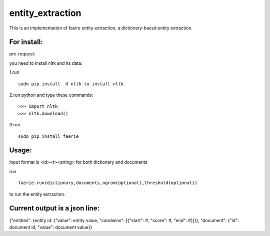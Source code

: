 entity_extraction
===================

This is an implementation of faeire entity extraction, a dictionary-baesd entity extraction.

For install:
---------------------

pre-request:

you need to install nltk and its data:

1.run 
::
	sudo pip install -U nltk to install nltk

2.run python and type these commands:
::
	>>> import nltk
	>>> nltk.download()

3.run 
::
	sudo pip install faerie

Usage:
--------------------

Input format is <id><\t><string> for both dictionary and documents

run 
::
	faerie.run(dictionary,documents,ngram(optional),threshold(optional)) 
to run the entity extraction. 

Current output is a json line:
-------------------------------------

{"entities": {entity id: {"value": entity value, "candwins": [{"start": #, "score": #, "end": #}]}}, "document": {"id": document id, "value": document value}}

